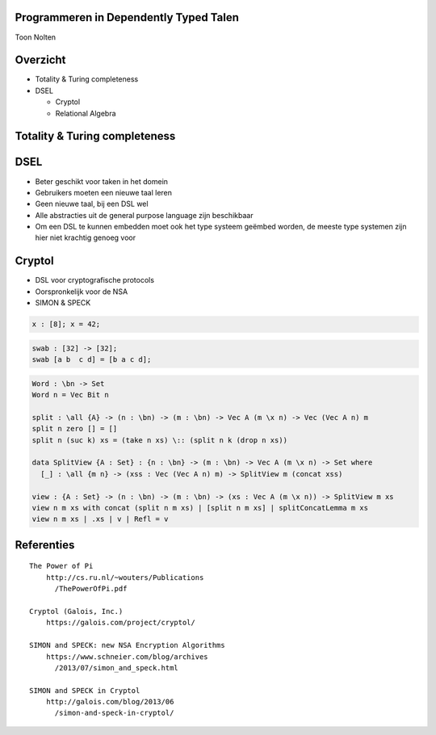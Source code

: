 Programmeren in Dependently Typed Talen
=======================================
Toon Nolten

.. image:: image/cc_by.png


Overzicht
=========
* Totality & Turing completeness
* DSEL

  * Cryptol
  * Relational Algebra

Totality & Turing completeness
==============================


DSEL
====

* Beter geschikt voor taken in het domein
* Gebruikers moeten een nieuwe taal leren
* Geen nieuwe taal, bij een DSL wel
* Alle abstracties uit de general purpose language zijn beschikbaar
* Om een DSL te kunnen embedden moet ook het type systeem geëmbed worden,
  de meeste type systemen zijn hier niet krachtig genoeg voor

Cryptol
=======

* DSL voor cryptografische protocols
* Oorspronkelijk voor de NSA
* SIMON & SPECK

.. code-block:: cryptol

    x : [8]; x = 42;

.. code-block:: cryptol

    swab : [32] -> [32];
    swab [a b  c d] = [b a c d];

.. code-block:: agda

    Word : \bn -> Set
    Word n = Vec Bit n

    split : \all {A} -> (n : \bn) -> (m : \bn) -> Vec A (m \x n) -> Vec (Vec A n) m
    split n zero [] = []
    split n (suc k) xs = (take n xs) \:: (split n k (drop n xs))

    data SplitView {A : Set} : {n : \bn} -> (m : \bn) -> Vec A (m \x n) -> Set where
      [_] : \all {m n} -> (xss : Vec (Vec A n) m) -> SplitView m (concat xss)
    
    view : {A : Set} -> (n : \bn) -> (m : \bn) -> (xs : Vec A (m \x n)) -> SplitView m xs
    view n m xs with concat (split n m xs) | [split n m xs] | splitConcatLemma m xs
    view n m xs | .xs | v | Refl = v

Referenties
===========

::
    
    The Power of Pi
        http://cs.ru.nl/~wouters/Publications
          /ThePowerOfPi.pdf

    Cryptol (Galois, Inc.)
        https://galois.com/project/cryptol/

    SIMON and SPECK: new NSA Encryption Algorithms
        https://www.schneier.com/blog/archives
          /2013/07/simon_and_speck.html

    SIMON and SPECK in Cryptol
        http://galois.com/blog/2013/06
          /simon-and-speck-in-cryptol/
